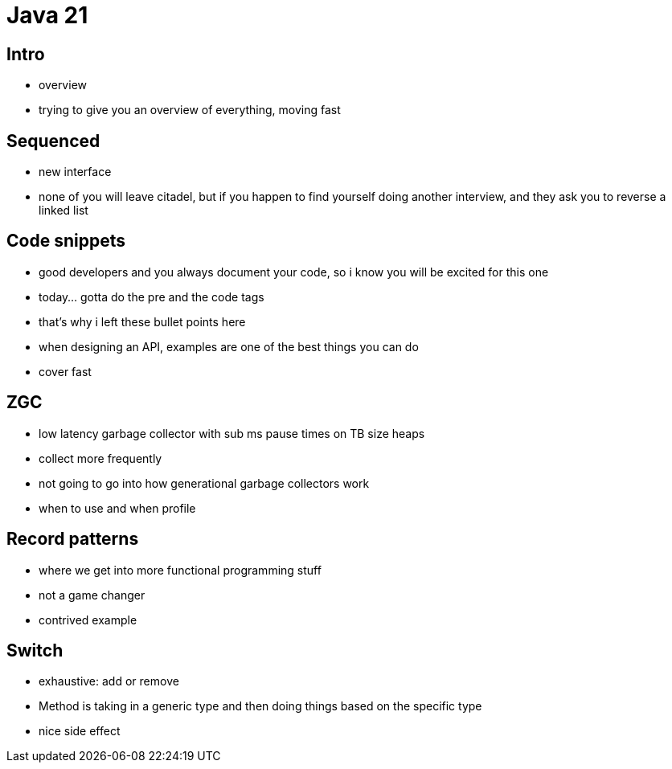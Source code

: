 = Java 21

== Intro

- overview
- trying to give you an overview of everything, moving fast

== Sequenced

- new interface
- none of you will leave citadel, but if you happen to find yourself doing another interview, and they ask you to reverse a linked list

== Code snippets

- good developers and you always document your code, so i know you will be excited for this one
- today... gotta do the pre and the code tags
- that's why i left these bullet points here
- when designing an API, examples are one of the best things you can do
- cover fast

== ZGC

- low latency garbage collector with sub ms pause times on TB size heaps
- collect more frequently
- not going to go into how generational garbage collectors work
- when to use and when profile

== Record patterns

- where we get into more functional programming stuff
- not a game changer
- contrived example

== Switch

- exhaustive: add or remove
- Method is taking in a generic type and then doing things based on the specific type
- nice side effect
